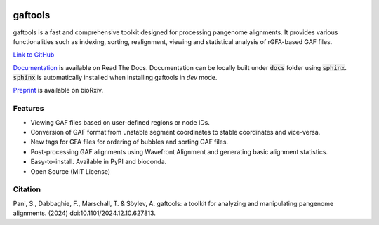.. image:: https://img.shields.io/pypi/v/gaftools.svg?branch=main
    :target: https://pypi.python.org/pypi/gaftools

.. image:: https://github.com/marschall-lab/gaftools/workflows/CI/badge.svg


gaftools
========

gaftools is a fast and comprehensive toolkit designed for processing pangenome alignments. It provides various functionalities such as
indexing, sorting, realignment, viewing and statistical analysis of rGFA-based GAF files.

`Link to GitHub <https://github.com/marschall-lab/gaftools/tree/main>`_

`Documentation <https://gaftools.readthedocs.io/>`_ is available on Read The Docs. Documentation can be locally built under :code:`docs` folder
using :code:`sphinx`. :code:`sphinx` is automatically installed when installing gaftools in `dev` mode.

`Preprint <https://www.biorxiv.org/content/10.1101/2024.12.10.627813v1>`_ is available on bioRxiv.

Features
--------

* Viewing GAF files based on user-defined regions or node IDs.
* Conversion of GAF format from unstable segment coordinates to stable coordinates and vice-versa.
* New tags for GFA files for ordering of bubbles and sorting GAF files.
* Post-processing GAF alignments using Wavefront Alignment and generating basic alignment statistics.
* Easy-to-install. Available in PyPI and bioconda.
* Open Source (MIT License)

Citation
--------

Pani, S., Dabbaghie, F., Marschall, T. & Söylev, A. gaftools: a toolkit for analyzing and manipulating pangenome alignments. (2024) doi:10.1101/2024.12.10.627813.

